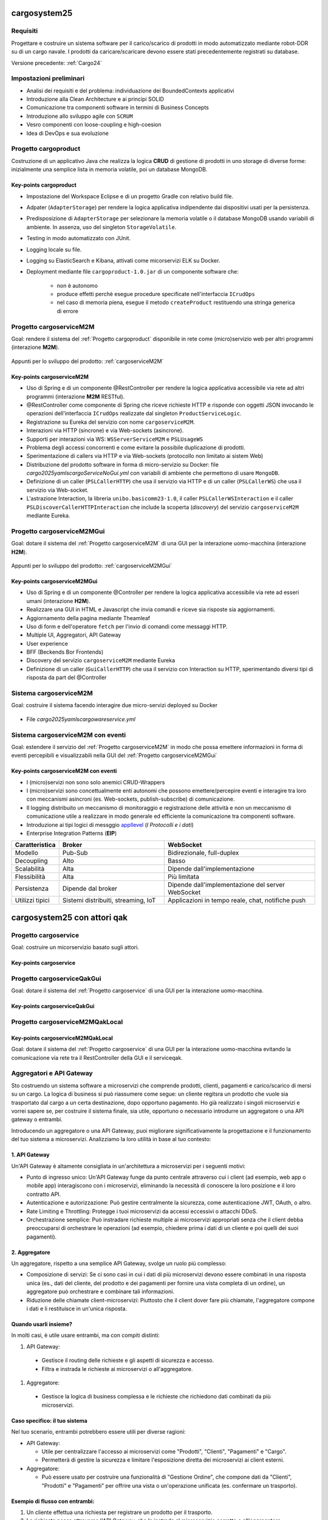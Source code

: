 .. role:: red
.. role:: blue
.. role:: silde2
.. role:: red 
.. role:: blue 
.. role:: brown 
.. role:: remark
.. role:: worktodo
.. role:: slide
.. role:: slide1
.. role:: slide2
.. role:: slide3
.. role:: slidekp
.. role:: worktodo 

.. _appllevel: file:///C:/Didattica2025/mcrsv24/cargo2025/userDocs/cargoHistory.html#appllevel

===================================
cargosystem25
===================================

---------------------------------------
Requisiti
---------------------------------------

Progettare e costruire un :blue:`sistema software` per il carico/scarico di prodotti  
in modo automatizzato mediante robot-DDR su di un cargo navale.
I prodotti da caricare/scaricare devono essere stati precedentemente registrati su database.
 
Versione precedente: :ref:`Cargo24`

-----------------------------------------
Impostazioni preliminari
-----------------------------------------

- Analisi dei requisiti e del problema: individuazione dei :blue:`BoundedContexts` applicativi
- Introduzione alla Clean Architecture e ai principi SOLID
- Comunicazione tra componenti software in termini di :blue:`Business Concepts`
- Introduzione allo sviluppo agile con ``SCRUM``
- Vesro componenti con :brown:`loose-coupling e high-coesion`
- Idea di :blue:`DevOps` e sua evoluzione

-----------------------------------------
Progetto cargoproduct
-----------------------------------------

Costruzione di un applicativo Java che realizza la logica **CRUD** di gestione di prodotti in uno storage 
di diverse forme: inizialmente una semplice lista in memoria volatile, poi un database MongoDB.

        .. image::  ./_static/img/Cargo/ProductServiceLogic.JPG
           :align: center 
           :width: 60%  

+++++++++++++++++++++++++++++++++++++
Key-points cargoproduct
+++++++++++++++++++++++++++++++++++++

- Impostazione del Workspace Eclipse e di un progetto Gradle con relativo build file.
- Adpater (``AdapterStorage``) per rendere la logica applicativa indipendente dai dispositivi 
  usati per la persistenza.
- Predisposizione di ``AdapterStorage`` per  selezionare la memoria volatile o il database MongoDB
  usando variabili di ambiente. In assenza, uso del singleton ``StorageVolatile``.
- Testing in modo automatizzato con JUnit.
- Logging locale su file.
- Logging su ElasticSearch e Kibana, attivati come micorservizi ELK su Docker.
- Deployment mediante file ``cargoproduct-1.0.jar`` di un componente software che:

   - non è autonomo
   - produce effetti perchè esegue procedure specificate nell'interfaccia ``ICrudOps``
   - nel caso di memoria piena, esegue il metodo ``createProduct`` restituendo una stringa generica di errore 

 

-----------------------------------------
Progetto cargoserviceM2M
-----------------------------------------

Goal: rendere il sistema del :ref:`Progetto cargoproduct` disponibile in rete come (micro)servizio web 
per altri programmi  (interazione **M2M**).

        .. image::  ./_static/img/m2m/cargoserviceM2M.JPG
           :align: center 
           :width: 70%  

Appunti per lo sviluppo del prodotto: :ref:`cargoserviceM2M`

+++++++++++++++++++++++++++++++++++++
Key-points cargoserviceM2M
+++++++++++++++++++++++++++++++++++++

.. File cargoservice.properties per  selezionare la memoria volatile o il database MongoDB

- Uso di Spring e di un componente @RestController per rendere la logica applicativa accessibile via rete 
  ad altri programmi (interazione **M2M** :brown:`RESTful`).
- @RestController come componente di Spring che riceve richieste HTTP e risponde con oggetti JSON 
  invocando le operazioni dell'interfaccia ``ICrudOps`` realizzate dal singleton ``ProductServiceLogic``.
- Registrazione su Eureka del servizio con nome ``cargoserviceM2M``.
- Interazioni via HTTP (sincrone) e via Web-sockets (asincrone).
- Supporti per interazioni via WS: ``WSServerServiceM2M`` e ``PSLUsageWS``
- Problema degli accessi concorrenti e come evitare la possibile duplicazione di prodotti.
- Sperimentazione di callers via HTTP e via Web-sockets (protocollo non limitato ai sistem Web)
- Distribuzione del prodotto software in forma di micro-servizio su Docker: 
  file *cargo2025\yamls\cargoServiceNoGui.yml* con variabili di ambiente che permettono di usare ``MongoDB``.
- Definizione di un caller (``PSLCallerHTTP``) che usa il servizio via HTTP e 
  di un caller (``PSLCallerWS``) che usa il servizio via Web-socket.
- L'astrazione :blue:`Interaction`, la libreria ``unibo.basicomm23-1.0``,
  il caller ``PSLCallerWSInteraction`` e
  il caller ``PSLDiscoverCallerHTTPInteraction`` 
  che include la scoperta (*discovery*) del servizio ``cargoserviceM2M`` mediante Eureka.
 

-----------------------------------------
Progetto cargoserviceM2MGui
-----------------------------------------

Goal: dotare il sistema del :ref:`Progetto cargoserviceM2M` di una GUI per la interazione uomo-macchina
(interazione **H2M**).

        .. image::  ./_static/img/m2m/cargoserviceM2MGui.jpg
           :align: center 
           :width: 60%  

Appunti per lo sviluppo del prodotto: :ref:`cargoserviceM2MGui`

+++++++++++++++++++++++++++++++++++++
Key-points cargoserviceM2MGui
+++++++++++++++++++++++++++++++++++++

- Uso di Spring e di un componente @Controller per rendere la logica applicativa accessibile via rete ad 
  esseri umani (interazione **H2M**).
- Realizzare una GUI in HTML e Javascript che invia comandi e riceve sia risposte sia aggiornamenti.
- Aggiornamento della pagina mediante Theamleaf
- Uso di form e dell'operatore ``fetch``  per l'invio di comandi come messaggi HTTP.
- Multiple UI, Aggregatori, API Gateway
- User experience
- BFF (Beckends Bor Frontends)
- Discovery del servizio ``cargoserviceM2M`` mediante Eureka
- Definizione di un caller (``GuiCallerHTTP``) che usa il servizio con Interaction su HTTP, 
  sperimentando diversi tipi  di risposta da part del @Controller


-----------------------------------------
Sistema cargoserviceM2M 
-----------------------------------------

Goal: costruire il sistema facendo interagire due micro-servizi deployed su Docker

        .. image::  ./_static/img/m2m/cargoserviceM2MAndGui.jpg
           :align: center 
           :width: 60%  

- File *cargo2025\yamls\cargowareservice.yml* 

-----------------------------------------
Sistema cargoserviceM2M con eventi
-----------------------------------------

Goal: estendere il servizio del :ref:`Progetto cargoserviceM2M` in modo che possa emettere informazioni 
in forma di eventi percepibili e visualizzabili nella GUI del :ref:`Progetto cargoserviceM2MGui`


+++++++++++++++++++++++++++++++++++++++
Key-points cargoserviceM2M con eventi
+++++++++++++++++++++++++++++++++++++++

- I (micro)servizi non sono solo anemici CRUD-Wrappers
- I (micro)servizi sono concettualmente enti autonomi che possono emettere/percepire eventi e interagire tra loro
  con meccanismi asincroni (es. Web-sockets, publish-subscribe) di comunicazione.
- Il logging distribuito un meccanismo di monitoraggio e registrazione delle attività e non un meccanismo 
  di comunicazione utile a realizzare in modo generale ed efficiente la comunicazione tra componenti software.
- Introduzione ai tipi logici di messggio `appllevel`_ (*I Protocolli e i dati*)
- Enterprise Integration Patterns (**EIP**)  


.. list-table::
    :widths: 15,35,50
    :width: 100%
    
    * - **Caratteristica**
      - **Broker**    
      - **WebSocket**
    * - Modello
      - Pub-Sub    
      - Bidirezionale, full-duplex
    * - Decoupling
      - Alto    
      - Basso
    * - Scalabilità
      - Alta    
      - Dipende dall'implementazione
    * - Flessibilità
      - Alta    
      - Più limitata
    * - Persistenza
      - Dipende dal broker   
      - Dipende dall'implementazione del server WebSocket
    * - Utilizzi tipici
      - Sistemi distribuiti, streaming, IoT    
      - Applicazioni in tempo reale, chat, notifiche push

===================================
cargosystem25 con attori qak
===================================

-----------------------------------------
Progetto cargoservice
-----------------------------------------

Goal: costruire un micorservizio basato sugli attori.

+++++++++++++++++++++++++++++++++++++
Key-points cargoservice
+++++++++++++++++++++++++++++++++++++

-----------------------------------------
Progetto cargoserviceQakGui
-----------------------------------------

Goal: dotare il sistema del :ref:`Progetto cargoservice` di una GUI per la interazione uomo-macchina.

+++++++++++++++++++++++++++++++++++++
Key-points cargoserviceQakGui
+++++++++++++++++++++++++++++++++++++

-----------------------------------------
Progetto cargoserviceM2MQakLocal
-----------------------------------------

+++++++++++++++++++++++++++++++++++++++
Key-points cargoserviceM2MQakLocal
+++++++++++++++++++++++++++++++++++++++

Goal: dotare il sistema del :ref:`Progetto cargoservice` di una GUI per la interazione uomo-macchina
evitando la comunicazione via rete tra il RestController della GUI e il serviceqak.


-----------------------------------------
Aggregatori e API Gateway
-----------------------------------------

Sto costruendo un sistema software a microservizi che comprende prodotti, clienti, pagamenti e carico/scarico di mersi su un cargo. La logica di business si può riassumere come segue: un cliente regitsra un prodotto che vuole sia trasportato dal cargo a un certa destinazione, dopo opportuno pagamento. Ho già realizzato i singoli microservizi e vorrei sapere se, per costruire il sistema finale, sia utile, opportuno o necessario introdurre un aggregatore o una API gateway o entrambi.

Introducendo un aggregatore o una API Gateway, puoi migliorare significativamente la progettazione e il funzionamento del tuo sistema a microservizi. Analizziamo la loro utilità in base al tuo contesto:

+++++++++++++++++++++++++++++++++++++++
1. API Gateway
+++++++++++++++++++++++++++++++++++++++

Un'API Gateway è altamente consigliata in un'architettura a microservizi per i seguenti motivi:

- Punto di ingresso unico: Un'API Gateway funge da punto centrale attraverso cui i client (ad esempio, web app o mobile app) interagiscono con i microservizi, eliminando la necessità di conoscere la loro posizione e il loro contratto API.

- Autenticazione e autorizzazione: Può gestire centralmente la sicurezza, come autenticazione JWT, OAuth, o altro.

- Rate Limiting e Throttling: Protegge i tuoi microservizi da accessi eccessivi o attacchi DDoS.

- Orchestrazione semplice: Può instradare richieste multiple ai microservizi appropriati senza che il client debba preoccuparsi di orchestrare le operazioni (ad esempio, chiedere prima i dati di un cliente e poi quelli dei suoi pagamenti).

+++++++++++++++++++++++++++++++++++++++
2. Aggregatore
+++++++++++++++++++++++++++++++++++++++

Un aggregatore, rispetto a una semplice API Gateway, svolge un ruolo più complesso:

- Composizione di servizi: Se ci sono casi in cui i dati di più microservizi devono essere combinati in una risposta unica (es., dati del cliente, del prodotto e dei pagamenti per fornire una vista completa di un ordine), un aggregatore può orchestrare e combinare tali informazioni.
- Riduzione delle chiamate client-microservizi: Piuttosto che il client dover fare più chiamate, l'aggregatore compone i dati e li restituisce in un'unica risposta.

+++++++++++++++++++++++++++++++++++++++
Quando usarli insieme?
+++++++++++++++++++++++++++++++++++++++
In molti casi, è utile usare entrambi, ma con compiti distinti:

#. API Gateway:

  - Gestisce il routing delle richieste e gli aspetti di sicurezza e accesso.
  - Filtra e instrada le richieste ai microservizi o all'aggregatore.

#. Aggregatore:

  - Gestisce la logica di business complessa e le richieste che richiedono dati combinati da più microservizi.

+++++++++++++++++++++++++++++++++++++++
Caso specifico: il tuo sistema
+++++++++++++++++++++++++++++++++++++++

Nel tuo scenario, entrambi potrebbero essere utili per diverse ragioni:

- API Gateway:

  - Utile per centralizzare l'accesso ai microservizi come "Prodotti", "Clienti", "Pagamenti" e "Cargo".
  - Permetterà di gestire la sicurezza e limitare l'esposizione diretta dei microservizi ai client esterni.

- Aggregatore:

  - Può essere usato per costruire una funzionalità di "Gestione Ordine", che compone dati da "Clienti", "Prodotti" e "Pagamenti" per offrire una vista o un'operazione unificata (es. confermare un trasporto).

+++++++++++++++++++++++++++++++++++++++
Esempio di flusso con entrambi:
+++++++++++++++++++++++++++++++++++++++

#. Un cliente effettua una richiesta per registrare un prodotto per il trasporto.
#. La richiesta passa attraverso l'API Gateway, che la instrada al microservizio corretto o all'aggregatore.
#. L'aggregatore raccoglie i dati dai microservizi necessari (ad esempio, verifica il cliente, conferma il pagamento, registra il prodotto e aggiorna il carico del cargo).
#. Il risultato finale è restituito al client tramite l'API Gateway.

+++++++++++++++++++++++++++++++++++++++
AA - Conclusione
+++++++++++++++++++++++++++++++++++++++

- API Gateway: Quasi essenziale in un sistema a microservizi, per gestione di accesso, sicurezza e orchestrazione base.
- Aggregatore: Utile per semplificare la logica complessa e ridurre le chiamate client-microservizi.

Se il sistema è già suddiviso in microservizi, l'introduzione di entrambi i componenti è un passo naturale per migliorarne la scalabilità, la gestione e l'efficienza.

-----------------------------------------
Uso di eventi nel sistema cargo
-----------------------------------------

Con riferimento al problema precedente, vorrei qualche suggerimento e/o considerazione sulle situazioni in cui sia utile che uno dei servizi indicati interagisca con gli altri o gli utenti esterni al sistema, tramire emissione di 'eventi' usando un broker publish-subscribe

L'uso di un broker di messaggistica basato su un modello publish-subscribe può essere estremamente utile in un sistema a microservizi come il tuo. Questo approccio consente ai servizi di comunicare in modo asincrono e decouplato, migliorando la scalabilità e l'estensibilità. Di seguito, alcune considerazioni e suggerimenti relativi al tuo caso:

++++++++++++++++++++++++++++++++++++++++++++++
Quando usare il modello Publish-Subscribe
++++++++++++++++++++++++++++++++++++++++++++++

#. Eventi di dominio importanti:

  - Quando accadono eventi significativi nel sistema (ad esempio, un cliente registra un prodotto per il trasporto, un pagamento è stato completato, o un cargo è stato caricato), è utile notificare altri servizi interessati senza doverli contattare direttamente.
  - Esempio: Quando un pagamento viene completato, il servizio "Pagamenti" potrebbe emettere un evento PaymentConfirmed per notificare altri servizi, come "Cargo" e "Clienti".

#. Riduzione del coupling:

  - Invece di chiamare direttamente un altro servizio (tight coupling), l'emissione di eventi permette ai microservizi di essere indipendenti. I servizi che consumano gli eventi possono cambiare o essere sostituiti senza che il servizio emettitore debba essere modificato.

#. Workflow asincroni:

  - Per processi che non richiedono risposte immediate, l'uso di eventi consente di gestire il flusso senza rallentare il servizio emittente.
  - Esempio: Dopo che un cliente registra un prodotto, un evento ProductRegistered potrebbe avviare l'allocazione dello spazio sul cargo e la generazione di un documento di trasporto.

#. Notifiche agli utenti esterni:

  - Eventi pubblicati dal sistema possono essere usati per notificare gli utenti, ad esempio tramite e-mail, SMS o notifiche push.
  - Esempio: Un evento CargoShipped potrebbe attivare un servizio di notifica che informa il cliente che il prodotto è stato spedito.

++++++++++++++++++++++++++++++++++++++++++++++
Esempi specifici di utilizzo nel tuo sistema
++++++++++++++++++++++++++++++++++++++++++++++

#. 1. Microservizio "Clienti"

  - Evento: CustomerCreated
    - Usato per sincronizzare un nuovo cliente con altri sistemi (es., un CRM esterno o un modulo di reporting).

  - Evento: ProductRequested
    - Emettere un evento quando un cliente registra un prodotto per il trasporto, per avviare la catena di elaborazione.

#. 2. Microservizio "Prodotti"

  - Evento: ProductRegistered
    - Informare i servizi "Pagamenti" e "Cargo" che un nuovo prodotto è stato registrato e può essere elaborato.

  - Evento: ProductDelivered
    - Emettere un evento quando un prodotto viene consegnato, per aggiornare i dati del cliente o inviare notifiche.

#. 3. Microservizio "Pagamenti"

  - Evento: PaymentConfirmed
    - Notificare il servizio "Cargo" che può procedere con l'inserimento del prodotto nella lista di carico.

  - Evento: PaymentFailed
    - Notificare il cliente e fermare l'elaborazione del trasporto.

#. 4. Microservizio "Cargo"

  - Evento: CargoLoaded
    - Informare i sistemi di monitoraggio o generare un avviso ai clienti.

  - Evento: CargoShipped
    - Notificare il servizio di gestione dei clienti e il sistema di reportistica.

++++++++++++++++++++++++++++++++++++++++++++++
Vantaggi dell'approccio Publish-Subscribe
++++++++++++++++++++++++++++++++++++++++++++++

#. Scalabilità:

  - I consumatori possono essere scalati indipendentemente per elaborare grandi volumi di eventi.
  - Ad esempio, se i pagamenti generano molti eventi, il consumatore del servizio "Pagamenti" può scalare senza impattare gli altri.

#. Estensibilità:

  - Nuovi servizi possono essere aggiunti facilmente semplicemente iscrivendosi agli eventi esistenti.
  - Ad esempio, un nuovo servizio di analisi può consumare eventi ProductRegistered o PaymentConfirmed per produrre statistiche.

#. Resilienza:

  - I servizi che pubblicano eventi non si bloccano se un consumatore è temporaneamente offline: il broker (es. RabbitMQ, Kafka, o altri) può bufferizzare i messaggi fino a che i consumatori siano di nuovo disponibili.

++++++++++++++++++++++++++++++++++++++++++++++
Considerazioni sull'implementazione
++++++++++++++++++++++++++++++++++++++++++++++

#. Scelta del broker:

Usa un broker robusto come RabbitMQ, Apache Kafka, o AWS SNS/SQS.
Kafka è ideale per sistemi con eventi a elevato throughput e necessità di persistenza a lungo termine.
RabbitMQ è più semplice da configurare per comunicazioni tradizionali e con flussi di eventi a bassa latenza.

#. Progettazione degli eventi:

Usa un formato standard come JSON o Avro per gli eventi.
Assegna un ID univoco e un timestamp a ogni evento per garantire tracciabilità.
Esempio di payload evento PaymentConfirmed:

.. code::
 
    {
      "eventId": "12345",
      "eventType": "PaymentConfirmed",
      "timestamp": "2023-12-21T12:00:00Z",
      "data": {
        "paymentId": "67890",
        "customerId": "54321",
        "amount": 100.00
      }
    }

#. Gestione degli errori:

- Implementa una dead letter queue (DLQ) per gestire messaggi che non possono essere elaborati.
- Consenti ai consumatori di ripetere l'elaborazione degli eventi in caso di fallimenti temporanei.

#. Monitoraggio:

- Usa strumenti come Prometheus, Grafana, o Elasticsearch per monitorare il traffico degli eventi e rilevare eventuali colli di bottiglia.

++++++++++++++++++++++++++++++++++++++++++++++
Conclusione1
++++++++++++++++++++++++++++++++++++++++++++++
Integrare un sistema di eventi tramite un broker publish-subscribe è estremamente utile per un'architettura a microservizi come la tua. Migliorerà la scalabilità, la resilienza e la flessibilità, consentendo ai servizi di evolversi e interagire senza dipendenze rigide. Progettare eventi chiari e semantici è fondamentale per il successo dell'approccio.


-----------------------------------------
Ma forse ci sono anche svantaggi
-----------------------------------------

Grazie. Credo però che l'uso di eventi con meccanismi publish-subscribe abbia anche qualche svantaggio e ponga diverse problematiche non banali


Hai assolutamente ragione: l'uso di eventi e meccanismi publish-subscribe porta grandi vantaggi, ma introduce anche una serie di sfide e svantaggi che è importante considerare attentamente. Ecco un elenco di problematiche non banali associate a questo approccio, con possibili strategie per mitigarle:

#. 1. Complessità architetturale

  - Problema:

    - L'introduzione di un broker e del paradigma publish-subscribe aumenta la complessità del sistema. Devi gestire la configurazione del broker, garantire la consegna dei messaggi e monitorare l'infrastruttura degli eventi.
  
  - Mitigazione:

    - Usa soluzioni consolidate e ben documentate come Apache Kafka, RabbitMQ o AWS SNS/SQS.
    - Introduci gradualmente gli eventi in base alle necessità, piuttosto che usarli ovunque.
    - Automatizza il deployment e il monitoraggio del broker.

#. 2. Difficoltà di tracciamento (Tracing)
  
    - Problema:
  
      - In un sistema asincrono basato su eventi, è difficile tracciare il flusso di una richiesta end-to-end, specialmente quando molti eventi sono correlati a una singola azione utente.
    
    - Mitigazione:
  
      - Usa tecnologie di distributed tracing come OpenTelemetry o strumenti specifici come Jaeger e Zipkin.
      - Includi correlation ID negli eventi per poterli raggruppare e ricostruire i flussi di elaborazione.

#. 3. Mancanza di controllo diretto

  - Problema:

    - Il servizio che pubblica un evento non ha controllo su come e quando i consumatori elaborano l'evento.
    - I consumatori potrebbero elaborare gli eventi in ritardo o non rispettare le tue aspettative.
  - Mitigazione:

    - Definisci contratti chiari per gli eventi (es., specifiche Avro o JSON Schema).
    - Usa meccanismi di timeout e retry per gestire ritardi e problemi nei consumatori.
    - Implementa una dead letter queue (DLQ) per eventi non elaborabili.

#. 4. Ordine e duplicazione degli eventi
  
    - Problema:
  
      - Garantire l'ordine degli eventi o evitare duplicazioni è complesso.
      - In certi scenari, l'elaborazione fuori ordine può portare a inconsistenze nei dati.
    - Mitigazione:
  
      - Usa un broker che supporti partizionamento e ordinamento nativo (es., Kafka).
      - Disegna i consumatori per essere idempotenti (ossia, capaci di gestire lo stesso evento più volte senza effetti collaterali).
      - Usa sequenze o timestamp negli eventi per rilevare ed eventualmente gestire eventi fuori ordine.

#. 5. Gestione degli errori
  
    - Problema:
  
      - Se un consumatore fallisce durante l'elaborazione, l'evento potrebbe andare perso o bloccarsi in un ciclo di tentativi.
      - Gli errori possono propagarsi silenziosamente senza essere visibili.
    - Mitigazione:
  
      - Implementa una strategia di retry con backoff esponenziale per i consumatori.
      - Configura una DLQ per catturare eventi problematici e analizzarli.
      - Usa metriche e log per identificare rapidamente consumatori che falliscono.

#. 6. Overhead infrastrutturale
    
      - Problema:
    
        - L'introduzione di un broker richiede risorse aggiuntive, sia in termini di hardware che di competenze tecniche.
        - Un broker mal configurato può diventare un single point of failure.
      - Mitigazione:
    
        - Usa servizi gestiti (es., AWS MSK per Kafka o Google Pub/Sub) p
          per ridurre il carico di gestione.
        - Configura il broker per avere ridondanza (es., partizioni replicate in Kafka).
        - Implementa strategie di failover e disaster recovery.

#. 7. Dipendenze implicite
      
        - Problema:
      
          - Sebbene il paradigma publish-subscribe riduca il coupling diretto, introduce dipendenze implicite: i consumatori dipendono dagli eventi pubblicati, ma tali dipendenze non sono sempre visibili o formalmente documentate.
        
        - Mitigazione:
      
          - Usa un Event Schema Registry (ad esempio, Confluent Schema Registry per Kafka) per mantenere una documentazione aggiornata degli eventi.
          - Definisci i contratti per gli eventi in modo esplicito e versiona correttamente gli eventi per gestire modifiche nel tempo.


#. 8. Debugging più complesso
  
    - Problema:
  
      - Individuare la causa di un problema in un sistema distribuito basato su eventi richiede strumenti e competenze specializzate.
    - Mitigazione:
  
      - Implementa logging strutturato per gli eventi.
      - Includi nei log informazioni utili per identificare l'origine e il percorso dell'evento (es., timestamp, producer, consumer).

#. 9. Overhead sui dati
    
      - Problema:
    
        - Gli eventi possono contenere molti dati per supportare casi d'uso generici, aumentando il consumo di memoria e banda.
      - Mitigazione:
    
        - Riduci i dati negli eventi, includendo solo ciò che è strettamente necessario.
        - Usa un approccio event-carried state transfer (l'evento trasporta solo dati rilevanti) o un approccio event sourcing se il sistema richiede un livello maggiore di persistenza.

#. 10. Problemi di consistenza

    - Problema:
      
      - Un modello basato su eventi può introdurre consistenza eventuale, creando situazioni in cui diversi servizi hanno uno stato divergente per un certo periodo di tempo.
    
    - Mitigazione:
    
      - Progetta il sistema per tollerare inconsistenze temporanee.
      - Usa una CQRS (Command Query Responsibility Segregation) se necessario per separare i comandi dagli eventi di lettura.

++++++++++++++++++++++++++++++++++++++++++++++
Conclusione2
++++++++++++++++++++++++++++++++++++++++++++++

Sebbene il modello publish-subscribe porti benefici significativi, la sua implementazione non è priva di sfide. Per mitigare questi problemi, è cruciale:

- Progettare il sistema tenendo conto delle problematiche di tracciabilità, ordine e gestione degli errori.
- Avere una chiara strategia di logging, monitoraggio e testing.
- Introdurre gli eventi in modo incrementale, partendo dai casi d'uso in cui offrono il massimo valore.

Adottando le giuste tecniche e strumenti, i benefici possono superare ampiamente i costi e i rischi associati.







